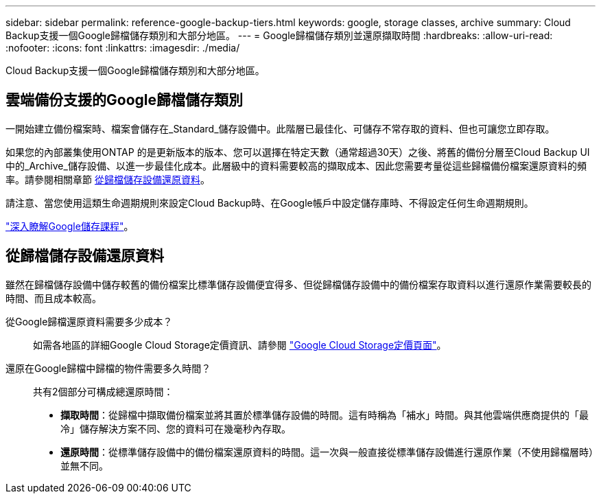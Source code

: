 ---
sidebar: sidebar 
permalink: reference-google-backup-tiers.html 
keywords: google, storage classes, archive 
summary: Cloud Backup支援一個Google歸檔儲存類別和大部分地區。 
---
= Google歸檔儲存類別並還原擷取時間
:hardbreaks:
:allow-uri-read: 
:nofooter: 
:icons: font
:linkattrs: 
:imagesdir: ./media/


[role="lead"]
Cloud Backup支援一個Google歸檔儲存類別和大部分地區。



== 雲端備份支援的Google歸檔儲存類別

一開始建立備份檔案時、檔案會儲存在_Standard_儲存設備中。此階層已最佳化、可儲存不常存取的資料、但也可讓您立即存取。

如果您的內部叢集使用ONTAP 的是更新版本的版本、您可以選擇在特定天數（通常超過30天）之後、將舊的備份分層至Cloud Backup UI中的_Archive_儲存設備、以進一步最佳化成本。此層級中的資料需要較高的擷取成本、因此您需要考量從這些歸檔備份檔案還原資料的頻率。請參閱相關章節 <<從歸檔儲存設備還原資料,從歸檔儲存設備還原資料>>。

請注意、當您使用這類生命週期規則來設定Cloud Backup時、在Google帳戶中設定儲存庫時、不得設定任何生命週期規則。

https://cloud.google.com/storage/docs/storage-classes["深入瞭解Google儲存課程"^]。



== 從歸檔儲存設備還原資料

雖然在歸檔儲存設備中儲存較舊的備份檔案比標準儲存設備便宜得多、但從歸檔儲存設備中的備份檔案存取資料以進行還原作業需要較長的時間、而且成本較高。

從Google歸檔還原資料需要多少成本？:: 如需各地區的詳細Google Cloud Storage定價資訊、請參閱 https://cloud.google.com/storage/pricing["Google Cloud Storage定價頁面"^]。
還原在Google歸檔中歸檔的物件需要多久時間？:: 共有2個部分可構成總還原時間：
+
--
* *擷取時間*：從歸檔中擷取備份檔案並將其置於標準儲存設備的時間。這有時稱為「補水」時間。與其他雲端供應商提供的「最冷」儲存解決方案不同、您的資料可在幾毫秒內存取。
* *還原時間*：從標準儲存設備中的備份檔案還原資料的時間。這一次與一般直接從標準儲存設備進行還原作業（不使用歸檔層時）並無不同。


--

